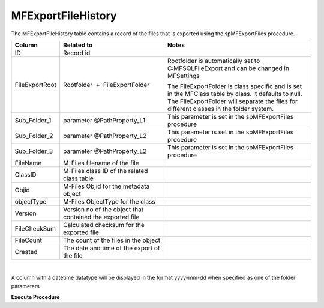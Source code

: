MFExportFileHistory
===================

The MFExportFileHistory table contains a record of the files that is
exported using the spMFExportFiles procedure.

.. container:: table-wrap

   ============== ========================================================= ==============================================================================================================================================================================================
   Column         Related to                                                Notes
   ============== ========================================================= ==============================================================================================================================================================================================
   ID             Record id                                                
   FileExportRoot Rootfolder  +  FileExportFolder                           Rootfolder is automatically set to C:\MFSQL\FileExport and can be changed in MFSettings
                                                                           
                                                                            The FileExportFolder is class specific and is set in the MFClass table by class. It defaults to null. The FileExportFolder will separate the files for different classes in the folder system.
   Sub_Folder_1   parameter @PathProperty_L1                                This parameter is set in the spMFExportFiles procedure
   Sub_Folder_2   parameter @PathProperty_L2                                This parameter is set in the spMFExportFiles procedure
   Sub_Folder_3   parameter @PathProperty_L2                                This parameter is set in the spMFExportFiles procedure
   FileName       M-Files filename of the file                             
   ClassID        M-Files class ID of the related class table              
   Objid          M-Files Objid for the metadata object                    
   objectType     M-Files ObjectType for the class                         
    Version       Version no of the object that contained the exported file
    FileCheckSum   Calculated checksum for the exported file               
    FileCount      The count of the files in the object                    
   Created         The date and time of the export of the file             
   ============== ========================================================= ==============================================================================================================================================================================================

| 

A column with a datetime datatype will be displayed in the format
yyyy-mm-dd when specified as one of the folder parameters 

.. container:: code panel pdl

   .. container:: codeHeader panelHeader pdl

      **Execute Procedure**

   .. container:: codeContent panelContent pdl

      .. code:: sql


